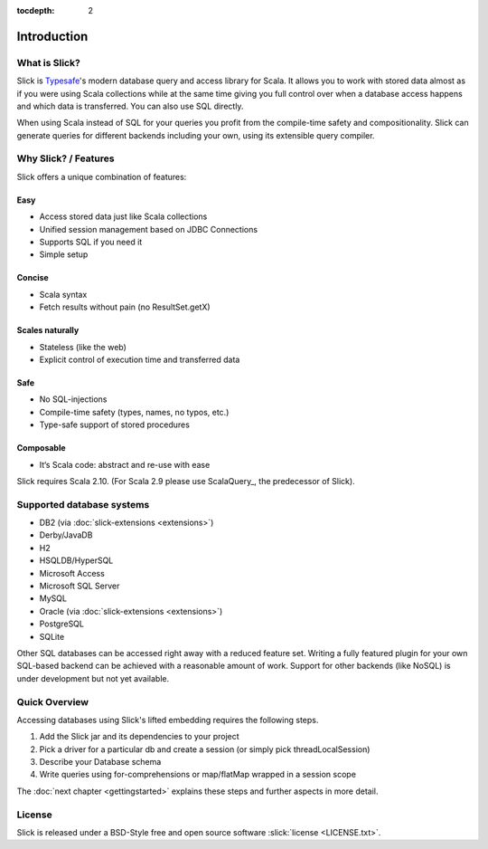 :tocdepth: 2

Introduction
############

What is Slick?
--------------

Slick is `Typesafe <http://www.typesafe.com>`_'s modern database query and access library for Scala. It allows you
to work with stored data almost as if you were using Scala collections while
at the same time giving you full control over when a database access happens
and which data is transferred. You can also use SQL directly.

.. includecode:: code/GettingStartedOverview.scala#what-is-slick-micro-example

When using Scala instead of SQL for your queries you profit from the compile-time safety
and compositionality. Slick can generate queries for different backends including
your own, using its extensible query compiler.

Why Slick? / Features
----------------------------

Slick offers a unique combination of features:

Easy
^^^^^
* Access stored data just like Scala collections
* Unified session management based on JDBC Connections
* Supports SQL if you need it
* Simple setup

Concise
^^^^^^^^
* Scala syntax
* Fetch results without pain (no ResultSet.getX)

Scales naturally
^^^^^^^^^^^^^^^^
* Stateless (like the web)
* Explicit control of execution time and transferred data

Safe
^^^^^^^^
* No SQL-injections
* Compile-time safety (types, names, no typos, etc.)
* Type-safe support of stored procedures

Composable
^^^^^^^^^^^^^^^^
* It‘s Scala code: abstract and re-use with ease


Slick requires Scala 2.10. (For Scala 2.9 please use ScalaQuery_, the predecessor of Slick).

.. _supported-dbs:


Supported database systems
--------------------------

* DB2 (via :doc:`slick-extensions <extensions>`)
* Derby/JavaDB
* H2
* HSQLDB/HyperSQL
* Microsoft Access
* Microsoft SQL Server
* MySQL
* Oracle (via :doc:`slick-extensions <extensions>`)
* PostgreSQL
* SQLite

Other SQL databases can be accessed right away with a reduced feature set.
Writing a fully featured plugin for your own SQL-based backend can be achieved
with a reasonable amount of work. Support for other backends (like NoSQL) is
under development but not yet available.

Quick Overview
--------------

Accessing databases using Slick's lifted embedding requires the following steps.

#. Add the Slick jar and its dependencies to your project
#. Pick a driver for a particular db and create a session (or simply pick threadLocalSession)

   .. includecode:: code/GettingStartedOverview.scala#quick-imports

#. Describe your Database schema

   .. includecode:: code/GettingStartedOverview.scala#quick-schema

#. Write queries using for-comprehensions or map/flatMap wrapped in a session scope

   .. includecode:: code/GettingStartedOverview.scala#quick-query

The :doc:`next chapter <gettingstarted>` explains these steps and further aspects in more detail.

License
-------
Slick is released under a BSD-Style free and open source software :slick:`license <LICENSE.txt>`.
